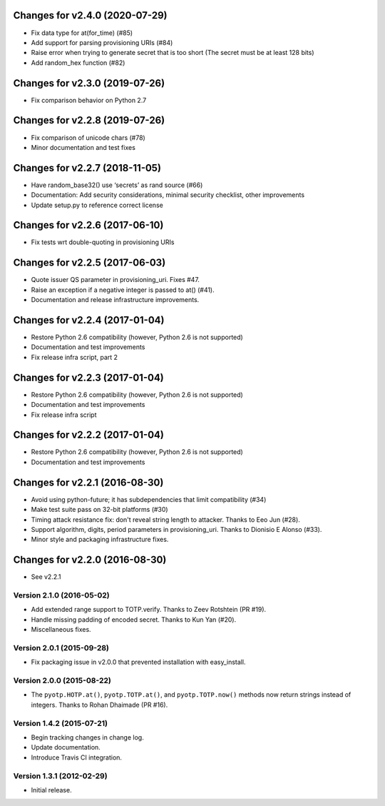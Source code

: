 Changes for v2.4.0 (2020-07-29)
===============================

-  Fix data type for at(for_time) (#85)

-  Add support for parsing provisioning URIs (#84)

-  Raise error when trying to generate secret that is too short (The
   secret must be at least 128 bits)

-  Add random_hex function (#82)

Changes for v2.3.0 (2019-07-26)
===============================

-  Fix comparison behavior on Python 2.7

Changes for v2.2.8 (2019-07-26)
===============================

-  Fix comparison of unicode chars (#78)

-  Minor documentation and test fixes

Changes for v2.2.7 (2018-11-05)
===============================

-  Have random_base32() use ‘secrets’ as rand source (#66)

-  Documentation: Add security considerations, minimal security
   checklist, other improvements

-  Update setup.py to reference correct license

Changes for v2.2.6 (2017-06-10)
===============================

-  Fix tests wrt double-quoting in provisioning URIs

Changes for v2.2.5 (2017-06-03)
===============================

-  Quote issuer QS parameter in provisioning\_uri. Fixes #47.

-  Raise an exception if a negative integer is passed to at() (#41).

-  Documentation and release infrastructure improvements.

Changes for v2.2.4 (2017-01-04)
===============================

-  Restore Python 2.6 compatibility (however, Python 2.6 is not
   supported)

-  Documentation and test improvements

-  Fix release infra script, part 2

Changes for v2.2.3 (2017-01-04)
===============================

-  Restore Python 2.6 compatibility (however, Python 2.6 is not
   supported)

-  Documentation and test improvements

-  Fix release infra script

Changes for v2.2.2 (2017-01-04)
===============================

-  Restore Python 2.6 compatibility (however, Python 2.6 is not
   supported)

-  Documentation and test improvements

Changes for v2.2.1 (2016-08-30)
===============================

-  Avoid using python-future; it has subdependencies that limit
   compatibility (#34)
-  Make test suite pass on 32-bit platforms (#30)
-  Timing attack resistance fix: don't reveal string length to attacker.
   Thanks to Eeo Jun (#28).
-  Support algorithm, digits, period parameters in provisioning\_uri.
   Thanks to Dionisio E Alonso (#33).
-  Minor style and packaging infrastructure fixes.

Changes for v2.2.0 (2016-08-30)
===============================

-  See v2.2.1

Version 2.1.0 (2016-05-02)
--------------------------
- Add extended range support to TOTP.verify. Thanks to Zeev Rotshtein (PR #19).
- Handle missing padding of encoded secret. Thanks to Kun Yan (#20).
- Miscellaneous fixes.

Version 2.0.1 (2015-09-28)
--------------------------
- Fix packaging issue in v2.0.0 that prevented installation with easy_install.

Version 2.0.0 (2015-08-22)
--------------------------
- The ``pyotp.HOTP.at()``, ``pyotp.TOTP.at()``, and
  ``pyotp.TOTP.now()`` methods now return strings instead of
  integers. Thanks to Rohan Dhaimade (PR #16).

Version 1.4.2 (2015-07-21)
--------------------------
- Begin tracking changes in change log.
- Update documentation.
- Introduce Travis CI integration.

Version 1.3.1 (2012-02-29)
--------------------------
- Initial release.
